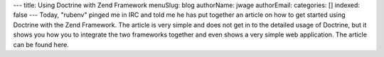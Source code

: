 ---
title: Using Doctrine with Zend Framework
menuSlug: blog
authorName: jwage 
authorEmail: 
categories: []
indexed: false
---
Today, "rubenv" pinged me in IRC and told me he has put together an
article on how to get started using Doctrine with the Zend
Framework. The article is very simple and does not get in to the
detailed usage of Doctrine, but it shows you how you to integrate
the two frameworks together and even shows a very simple web
application. The article can be found here.
